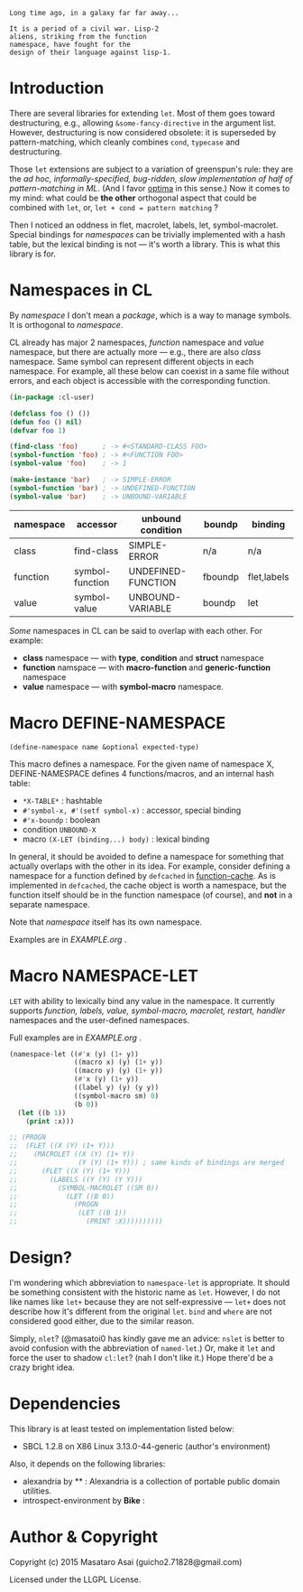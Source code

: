 
#+BEGIN_SRC
Long time ago, in a galaxy far far away... 

It is a period of a civil war. Lisp-2
aliens, striking from the function
namespace, have fought for the
design of their language against lisp-1.
#+END_SRC

* Introduction

# However, destructuring is merely
# a syntax sugar for writing the accessor.

There are several libraries for extending =let=.
Most of them goes toward destructuring, e.g., allowing
=&some-fancy-directive= in the argument list.
However, destructuring is now considered
obsolete: it is superseded by pattern-matching, which
cleanly combines =cond=, =typecase= and destructuring.

Those =let= extensions are subject to a variation of greenspun's rule: they
are the /ad hoc, informally-specified, bug-ridden, slow implementation of
half of pattern-matching in ML/. (And I favor [[https://github.com/m2ym/optima][optima]] in this sense.) Now it
comes to my mind: what could be *the other* orthogonal aspect
that could be combined with =let=, or, =let + cond = pattern matching= ?

Then I noticed an oddness in flet, macrolet, labels, let,
symbol-macrolet. Special bindings for /namespaces/ can be trivially
implemented with a hash table, but the lexical binding is not --- it's
worth a library.  This is what this library is for.

* Namespaces in CL

By /namespace/ I don't mean a /package/,
which is a way to manage symbols. It is orthogonal to /namespace/.

CL already has major 2 namespaces, /function/ namespace and /value/
namespace, but there are actually more --- e.g., there are also /class/
namespace. Same symbol can represent different
objects in each namespace. For example, all these below can coexist in a
same file without errors, and each object is accessible with the
corresponding function.

#+BEGIN_SRC lisp
(in-package :cl-user)

(defclass foo () ())
(defun foo () nil)
(defvar foo 1)

(find-class 'foo)      ; -> #<STANDARD-CLASS FOO>
(symbol-function 'foo) ; -> #<FUNCTION FOO>
(symbol-value 'foo)    ; -> 1

(make-instance 'bar)   ; -> SIMPLE-ERROR
(symbol-function 'bar) ; -> UNDEFINED-FUNCTION
(symbol-value 'bar)    ; -> UNBOUND-VARIABLE
#+END_SRC

| namespace | accessor        | unbound condition  | boundp  | binding     |
|-----------+-----------------+--------------------+---------+-------------|
| class     | find-class      | SIMPLE-ERROR       | n/a     | n/a         |
| function  | symbol-function | UNDEFINED-FUNCTION | fboundp | flet,labels |
| value     | symbol-value    | UNBOUND-VARIABLE   | boundp  | let         |

/Some/ namespaces in CL can be said to overlap with each other. For example:

+ *class* namespace --- with *type*, *condition* and *struct* namespace
+ *function* namspace --- with *macro-function* and *generic-function* namespace
+ *value* namespace --- with *symbol-macro* namespace.

* Macro DEFINE-NAMESPACE

: (define-namespace name &optional expected-type)

This macro defines a namespace. For the given name of namespace X,
DEFINE-NAMESPACE defines 4 functions/macros, and an internal hash table:

+ =*X-TABLE*= : hashtable
+ =#'symbol-x, #'(setf symbol-x)= : accessor, special binding
+ =#'x-boundp= : boolean
+ condition =UNBOUND-X=
+ macro =(X-LET (binding...) body)= : lexical binding

In general, it should be avoided to define a namespace for something that
actually overlaps with the other in its idea. For example, consider
defining a namespace for a function defined by =defcached= in
[[https://github.com/AccelerationNet/function-cache][function-cache]].  As is implemented in =defcached=, the cache object
is worth a namespace, but the function itself should be in the
function namespace (of course), and *not* in a separate namespace.

Note that /namespace/ itself has its own namespace.

Examples are in [[EXAMPLE.org]] .

* Macro NAMESPACE-LET

=LET= with ability to lexically bind any value in the namespace.
It currently supports /function, labels, value, symbol-macro, macrolet,
restart, handler/ namespaces and the user-defined namespaces.

Full examples are in [[EXAMPLE.org]] .

#+BEGIN_SRC lisp
(namespace-let ((#'x (y) (1+ y))
                ((macro x) (y) (1+ y))
                ((macro y) (y) (1+ y))
                (#'x (y) (1+ y))
                ((label y) (y) (y y))
                ((symbol-macro sm) 0)
                (b 0))
  (let ((b 1))
    (print :x)))

;; (PROGN
;;  (FLET ((X (Y) (1+ Y)))
;;    (MACROLET ((X (Y) (1+ Y))
;;               (Y (Y) (1+ Y))) ; same kinds of bindings are merged
;;      (FLET ((X (Y) (1+ Y)))
;;        (LABELS ((Y (Y) (Y Y)))
;;          (SYMBOL-MACROLET ((SM 0))
;;            (LET ((B 0))
;;              (PROGN
;;               (LET ((B 1))
;;                 (PRINT :X))))))))))
#+END_SRC

* Design?

I'm wondering which abbreviation to =namespace-let= is appropriate.
It should be something consistent with the historic name as =let=.
However, I do not like names like =let+= because they are not
self-expressive --- =let+= does not describe how it's different from the
original =let=.  =bind= and =where= are not considered good either, due to the
similar reason.

Simply, =nlet=? (@masatoi0 has kindly gave me an advice: =nslet= is better
to avoid confusion with the abbreviation of =named-let=.) Or, make it =let=
and force the user to shadow =cl:let=?  (nah I don't like it.)  Hope
there'd be a crazy bright idea.

* Dependencies

This library is at least tested on implementation listed below:

+ SBCL 1.2.8 on X86 Linux 3.13.0-44-generic (author's environment)

Also, it depends on the following libraries:

+ alexandria by ** :
    Alexandria is a collection of portable public domain utilities.
+ introspect-environment by *Bike* :

* Author & Copyright

Copyright (c) 2015 Masataro Asai (guicho2.71828@gmail.com)

Licensed under the LLGPL License.
